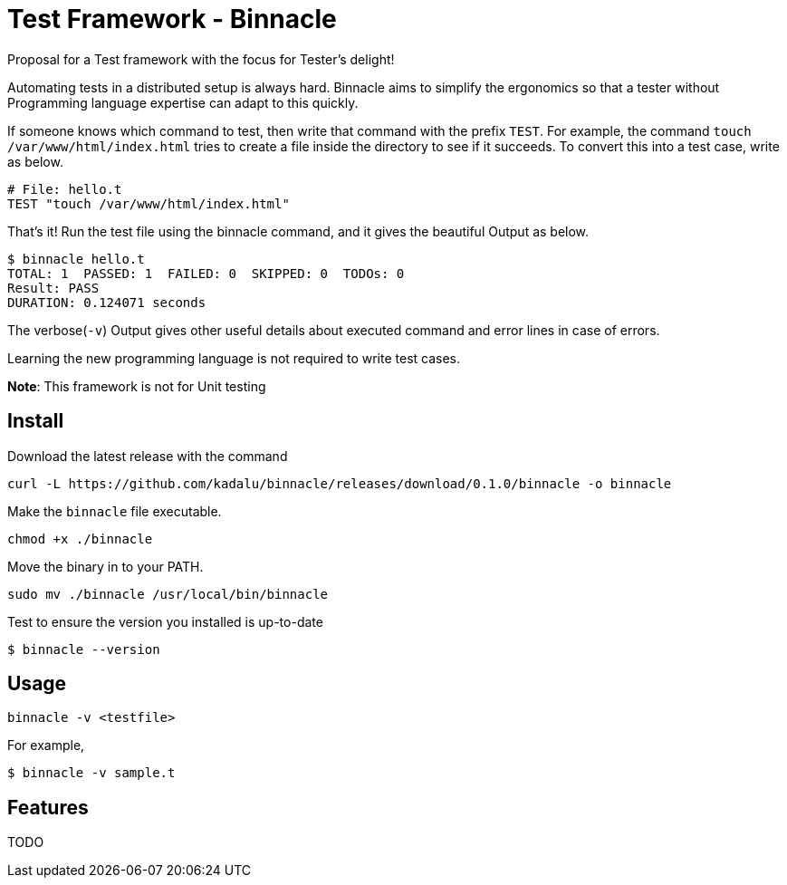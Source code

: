 = Test Framework - Binnacle

Proposal for a Test framework with the focus for Tester's delight!

Automating tests in a distributed setup is always hard. Binnacle aims
to simplify the ergonomics so that a tester without Programming
language expertise can adapt to this quickly.

If someone knows which command to test, then write that command with
the prefix `TEST`. For example, the command `touch
/var/www/html/index.html` tries to create a file inside the directory
to see if it succeeds. To convert this into a test case, write as
below.

[source,ruby]
----
# File: hello.t
TEST "touch /var/www/html/index.html"
----

That's it! Run the test file using the binnacle command, and it gives
the beautiful Output as below.

[source,console]
----
$ binnacle hello.t
TOTAL: 1  PASSED: 1  FAILED: 0  SKIPPED: 0  TODOs: 0
Result: PASS
DURATION: 0.124071 seconds
----

The verbose(`-v`) Output gives other useful details about executed
command and error lines in case of errors.

Learning the new programming language is not required to write test
cases.

**Note**: This framework is not for Unit testing

== Install

Download the latest release with the command

----
curl -L https://github.com/kadalu/binnacle/releases/download/0.1.0/binnacle -o binnacle
----

Make the `binnacle` file executable.

----
chmod +x ./binnacle
----

Move the binary in to your PATH.

----
sudo mv ./binnacle /usr/local/bin/binnacle
----

Test to ensure the version you installed is up-to-date

----
$ binnacle --version
----

== Usage

----
binnacle -v <testfile>
----

For example,

[source,console]
----
$ binnacle -v sample.t
----

== Features

TODO

